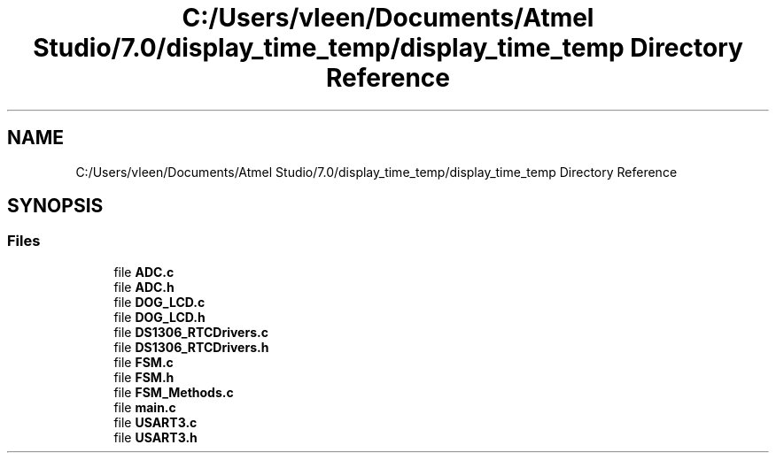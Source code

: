 .TH "C:/Users/vleen/Documents/Atmel Studio/7.0/display_time_temp/display_time_temp Directory Reference" 3 "Wed Apr 28 2021" "Version 1.0" "Lab 12: Data Logger" \" -*- nroff -*-
.ad l
.nh
.SH NAME
C:/Users/vleen/Documents/Atmel Studio/7.0/display_time_temp/display_time_temp Directory Reference
.SH SYNOPSIS
.br
.PP
.SS "Files"

.in +1c
.ti -1c
.RI "file \fBADC\&.c\fP"
.br
.ti -1c
.RI "file \fBADC\&.h\fP"
.br
.ti -1c
.RI "file \fBDOG_LCD\&.c\fP"
.br
.ti -1c
.RI "file \fBDOG_LCD\&.h\fP"
.br
.ti -1c
.RI "file \fBDS1306_RTCDrivers\&.c\fP"
.br
.ti -1c
.RI "file \fBDS1306_RTCDrivers\&.h\fP"
.br
.ti -1c
.RI "file \fBFSM\&.c\fP"
.br
.ti -1c
.RI "file \fBFSM\&.h\fP"
.br
.ti -1c
.RI "file \fBFSM_Methods\&.c\fP"
.br
.ti -1c
.RI "file \fBmain\&.c\fP"
.br
.ti -1c
.RI "file \fBUSART3\&.c\fP"
.br
.ti -1c
.RI "file \fBUSART3\&.h\fP"
.br
.in -1c
